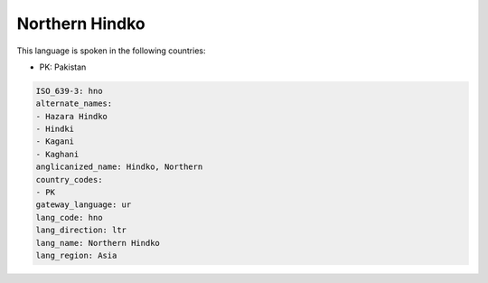 .. _hno:

Northern Hindko
===============

This language is spoken in the following countries:

* PK: Pakistan

.. code-block:: yaml

    ISO_639-3: hno
    alternate_names:
    - Hazara Hindko
    - Hindki
    - Kagani
    - Kaghani
    anglicanized_name: Hindko, Northern
    country_codes:
    - PK
    gateway_language: ur
    lang_code: hno
    lang_direction: ltr
    lang_name: Northern Hindko
    lang_region: Asia
    
